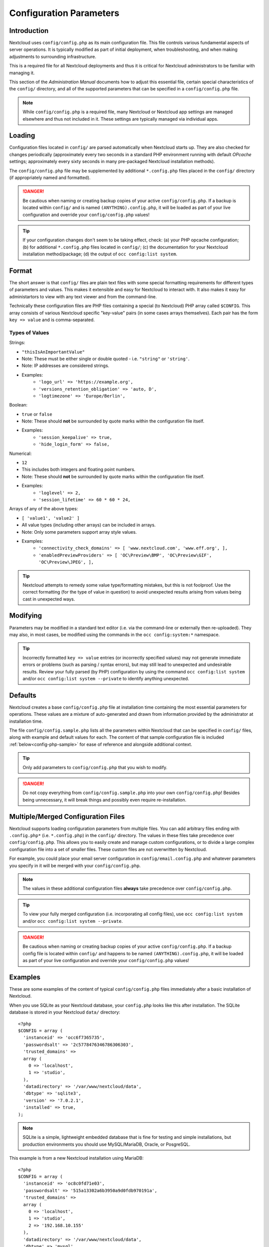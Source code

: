 ========================
Configuration Parameters
========================

Introduction
------------

Nextcloud uses ``config/config.php`` as its main configuration file. This file controls 
various fundamental aspects of server operations. It is typically modified as part of initial 
deployment, when troubleshooting, and when making adjustments to surrounding infrastructure.

This is a required file for all Nextcloud deployments and thus it is critical for Nextcloud 
administrators to be familiar with managing it.

This section of the *Administration Manual* documents how to adjust this essential file, 
certain special characteristics of the ``config/`` directory, and all of the supported 
parameters that can be specified in a ``config/config.php`` file.

.. note:: While ``config/config.php`` is a required file, many Nextcloud or Nextcloud app
   settings are managed elsewhere and thus not included in it. These settings are typically
   managed via individual apps.

Loading
-------

Configuration files located in ``config/`` are parsed automatically when Nextcloud 
starts up. They are also checked for changes periodically (approximately every two seconds 
in a standard PHP environment running with default *OPcache* settings; approximately every 
sixty seconds in many pre-packaged Nextcloud installation methods).

The ``config/config.php`` file may be supplemented by additional ``*.config.php`` files 
placed in the ``config/`` directory (if appropriately named and formatted).

.. danger:: Be cautious when naming or creating backup copies of your active 
   ``config/config.php``. If a backup is located within ``config/`` and is named
   ``(ANYTHING).config.php``, it will be loaded as part of your live configuration
   and override your ``config/config.php`` values!

.. tip:: If your configuration changes don't seem to be taking effect, check: (a) your PHP opcache 
   configuration; (b) for additional ``*.config.php`` files located in ``config/``; (c) the documentation
   for your Nextcloud installation method/package; (d) the output of ``occ config:list system``.

Format
------

The short answer is that ``config/`` files are plain text files with some special formatting 
requirements for different types of parameters and values. This makes it extensible and easy for
Nextcloud to interact with. It also makes it easy for administartors to view with any text viewer 
and from the command-line.

Technically these configuration files are PHP files containing a special (to Nextcloud) PHP array 
called ``$CONFIG``. This array consists of various Nextcloud specific "key-value" pairs (in some cases 
arrays themselves). Each pair has the form ``key => value`` and is comma-separated.

Types of Values
^^^^^^^^^^^^^^^

Strings: 

* ``"thisIsAnImportantValue"``
* Note: These must be either single or double quoted - i.e. ``"string"`` or ``'string'``.
* Note: IP addresses are considered strings.
* Examples:
   - ``'logo_url' => 'https://example.org',``
   - ``'versions_retention_obligation' => 'auto, D',``
   - ``'logtimezone' => 'Europe/Berlin',``

Boolean: 

* ``true`` or ``false``
* Note: These should **not** be surrounded by quote marks within the configuration file itself.
* Examples:
   - ``'session_keepalive' => true,``
   - ``'hide_login_form' => false,``

Numerical:

* ``12``
* This includes both integers and floating point numbers.
* Note: These should **not** be surrounded by quote marks within the configuration file itself.
* Examples:
   - ``'loglevel' => 2,``
   - ``'session_lifetime' => 60 * 60 * 24,``

Arrays of any of the above types:

* ``[ 'value1', 'value2' ]``
* All value types (including other arrays) can be included in arrays.
* Note: Only some parameters support array style values.
* Examples:
   - ``'connectivity_check_domains' => [ 'www.nextcloud.com', 'www.eff.org', ],``
   - ``'enabledPreviewProviders' => [ 'OC\Preview\BMP', 'OC\Preview\GIF', 'OC\Preview\JPEG', ],``

.. tip:: Nextcloud attempts to remedy some value type/formatting mistakes, but this is not foolproof. 
   Use the correct formatting (for the type of value in question) to avoid unexpected results arising 
   from values being cast in unexpected ways.

Modifying
---------

Parameters may be modified in a standard text editor (i.e. via the command-line or externally 
then re-uploaded). They may also, in most cases, be modified using the commands in
the ``occ config:system:*`` namespace.

.. tip:: Incorrectly formatted ``key => value`` entries (or incorrectly specified values) may
   not generate immediate errors or problems (such as parsing / syntax errors), but may still 
   lead to unexpected and undesirable results. Review your fully parsed (by PHP) configuration
   by using the command ``occ config:list system`` and/or ``occ config:list system --private``
   to identify anything unexpected.

Defaults
--------

Nextcloud creates a base ``config/config.php`` file at installation time containing the most 
essential parameters for operations. These values are a mixture of auto-generated and drawn from
information provided by the administrator at installation time.

The file ``config/config.sample.php`` lists all the parameters within Nextcloud that can be 
specified in ``config/`` files, along with example and default values for each. The content of 
that sample configuration file is included :ref:`below<config-php-sample>` for ease of reference 
and alongside additional context.

.. tip:: Only add parameters to ``config/config.php`` that you wish to modify. 

.. danger:: Do not copy everything from ``config/config.sample.php`` into your own 
   ``config/config.php``! Besides being unnecessary, it will break things and possibly even
   require re-installation.

Multiple/Merged Configuration Files
-----------------------------------

Nextcloud supports loading configuration parameters from multiple files. You can add arbitrary 
files ending with ``.config.php*`` (i.e. ``*.config.php``) in the ``config/`` directory. The values 
in these files take precedence over ``config/config.php``. This allows you to easily create and 
manage custom configurations, or to divide a large complex configuration file into a set of smaller files. 
These custom files are not overwritten by Nextcloud.

For example, you could place your email server configuration in ``config/email.config.php`` and 
whatever parameters you specify in it will be merged with your ``config/config.php``.

.. note:: The values in these additional configuration files **always** take precedence over 
   ``config/config.php``.

.. tip:: To view your fully merged configuration (i.e. incorporating all config files), use 
   ``occ config:list system`` and/or ``occ config:list system --private``.

.. danger:: Be cautious when naming or creating backup copies of your active 
   ``config/config.php``. If a backup config file is located within ``config/`` and happens to be 
   named ``(ANYTHING).config.php``, it will be loaded as part of your live configuration and override 
   your ``config/config.php`` values!

Examples
--------

These are some examples of the content of typical ``config/config.php`` files immediately after
a basic installation of Nextcloud.

When you use SQLite as your Nextcloud database, your ``config.php`` looks like
this after installation. The SQLite database is stored in your Nextcloud
``data/`` directory::

  <?php
  $CONFIG = array (
    'instanceid' => 'occ6f7365735',
    'passwordsalt' => '2c5778476346786306303',
    'trusted_domains' =>
    array (
      0 => 'localhost',
      1 => 'studio',
    ),
    'datadirectory' => '/var/www/nextcloud/data',
    'dbtype' => 'sqlite3',
    'version' => '7.0.2.1',
    'installed' => true,
  );

.. note:: SQLite is a simple, lightweight embedded database that is fine for testing 
   and simple installations, but production environments you should use MySQL/MariaDB, 
   Oracle, or PosgreSQL.

This example is from a new Nextcloud installation using MariaDB::

  <?php
  $CONFIG = array (
    'instanceid' => 'oc8c0fd71e03',
    'passwordsalt' => '515a13302a6b3950a9d0fdb970191a',
    'trusted_domains' =>
    array (
      0 => 'localhost',
      1 => 'studio',
      2 => '192.168.10.155'
    ),
    'datadirectory' => '/var/www/nextcloud/data',
    'dbtype' => 'mysql',
     'version' => '7.0.2.1',
    'dbname' => 'nextcloud',
    'dbhost' => 'localhost',
    'dbtableprefix' => 'oc_',
    'dbuser' => 'oc_carla',
    'dbpassword' => '67336bcdf7630dd80b2b81a413d07',
    'installed' => true,
  );


.. The following section is auto-generated from
.. https://github.com/nextcloud/server/blob/master/config/config.sample.php
.. Do not edit this file; edit the source file in core
.. DEFAULT_SECTION_START


Default Parameters
------------------

These parameters are configured by the Nextcloud installer, and are required
for your Nextcloud server to operate.


instanceid
^^^^^^^^^^


::

	'instanceid' => '',

This is a unique identifier for your Nextcloud installation, created
automatically by the installer. This example is for documentation only,
and you should never use it because it will not work. A valid ``instanceid``
is created when you install Nextcloud.

'instanceid' => 'd3c944a9a',

passwordsalt
^^^^^^^^^^^^


::

	'passwordsalt' => '',

The salt used to hash all passwords, auto-generated by the Nextcloud
installer. (There are also per-user salts.) If you lose this salt, you lose
all your passwords. This example is for documentation only, and you should
never use it.

secret
^^^^^^


::

	'secret' => '',

Secret used by Nextcloud for various purposes, e.g., to encrypt data. If you
lose this string, there will be data corruption.

trusted_domains
^^^^^^^^^^^^^^^


::

	'trusted_domains' => [
		'demo.example.org',
		'otherdomain.example.org',
		'10.111.112.113',
		'[2001:db8::1]'
	],

Your list of trusted domains that users can log into. Specifying trusted
domains prevents host header poisoning. Do not remove this, as it performs
necessary security checks.

You can specify:

- The exact hostname of your host or virtual host, e.g., demo.example.org.
- The exact hostname with permitted port, e.g., demo.example.org:443.
  This disallows all other ports on this host
- Use * as a wildcard, e.g., ubos-raspberry-pi*.local will allow
  ubos-raspberry-pi.local and ubos-raspberry-pi-2.local
- The IP address with or without permitted port, e.g., [2001:db8::1]:8080
  Using TLS certificates where commonName=<IP address> is deprecated

datadirectory
^^^^^^^^^^^^^


::

	'datadirectory' => '/var/www/nextcloud/data',

Where user files are stored. The SQLite database is also stored here, when
you use SQLite.

Default to ``data/`` in the Nextcloud directory.

version
^^^^^^^


::

	'version' => '',

The current version number of your Nextcloud installation. This is set up
during installation and update, so you shouldn't need to change it.

dbtype
^^^^^^


::

	'dbtype' => 'sqlite3',

Identifies the database used with this installation. See also config option
``supportedDatabases``

Available:
 - sqlite3 (SQLite3)
 - mysql (MySQL/MariaDB)
 - pgsql (PostgreSQL)

Defaults to ``sqlite3``

dbhost
^^^^^^


::

	'dbhost' => '',

Your host server name, for example ``localhost``, ``hostname``,
``hostname.example.com``, or the IP address.

To specify a port, use ``hostname:####``; for IPv6 addresses, use the URI notation ``[ip]:port``.
To specify a Unix socket, use ``localhost:/path/to/directory/containing/socket`` or
``:/path/to/directory/containing/socket``, e.g., ``localhost:/run/postgresql/``.

dbname
^^^^^^


::

	'dbname' => 'nextcloud',

The name of the Nextcloud database, which is set during installation. You
should not need to change this.

dbuser
^^^^^^


::

	'dbuser' => '',

The user that Nextcloud uses to write to the database. This must be unique
across Nextcloud instances using the same SQL database. This is set up during
installation, so you shouldn't need to change it.

dbpassword
^^^^^^^^^^


::

	'dbpassword' => '',

The password for the database user. This is set up during installation, so
you shouldn't need to change it.

dbtableprefix
^^^^^^^^^^^^^


::

	'dbtableprefix' => 'oc_',

Prefix for the Nextcloud tables in the database.

Default to ``oc_``

dbpersistent
^^^^^^^^^^^^


::

	'dbpersistent' => '',

Enable persistent connections to the database.

This setting uses the "persistent" option from Doctrine DBAL, which in turn
uses the PDO::ATTR_PERSISTENT option from the PDO driver.

dbreplica
^^^^^^^^^


::

	'dbreplica' => [
		['user' => 'nextcloud', 'password' => 'password1', 'host' => 'replica1', 'dbname' => ''],
		['user' => 'nextcloud', 'password' => 'password2', 'host' => 'replica2', 'dbname' => ''],
	],

Specify read-only replicas to be used by Nextcloud when querying the database

db.log_request_id
^^^^^^^^^^^^^^^^^


::

	'db.log_request_id' => false,

Add request ID to the database query in a comment.

This can be enabled to assist in mapping database logs to Nextcloud logs.

installed
^^^^^^^^^


::

	'installed' => false,

Indicates whether the Nextcloud instance was installed successfully; ``true``
indicates a successful installation, and ``false`` indicates an unsuccessful
installation.

Defaults to ``false``

.. DEFAULT_SECTION_END
.. Generated content above. Don't change this.

.. _config-php-sample:

.. Generated content below. Don't change this.
.. ALL_OTHER_SECTIONS_START


User Experience
---------------

These optional parameters control some aspects of the user interface. Default
values, where present, are shown.


default_language
^^^^^^^^^^^^^^^^


::

	'default_language' => 'en',

This sets the default language on your Nextcloud server, using ISO_639-1
language codes such as ``en`` for English, ``de`` for German, and ``fr`` for
French. The default_language parameter is only used when the browser does
not send any language, and the user hasn’t configured their own language
preferences.

Nextcloud has two distinguished language codes for German, 'de' and 'de_DE'.
'de' is used for informal German and 'de_DE' for formal German. By setting
this value to 'de_DE', you can enforce the formal version of German unless
the user has chosen something different explicitly.

Defaults to ``en``

force_language
^^^^^^^^^^^^^^


::

	'force_language' => 'en',

With this setting, a language can be forced for all users. If a language is
forced, the users are also unable to change their language in the personal
settings. If users shall be unable to change their language, but users have
different languages, this value can be set to ``true`` instead of a language
code.

Defaults to ``false``

default_locale
^^^^^^^^^^^^^^


::

	'default_locale' => 'en_US',

This sets the default locale on your Nextcloud server, using ISO_639
language codes such as ``en`` for English, ``de`` for German, and ``fr`` for
French, and ISO-3166 country codes such as ``GB``, ``US``, ``CA``, as defined
in RFC 5646. It overrides automatic locale detection on public pages like
login or shared items. User's locale preferences configured under "personal
-> locale" override this setting after they have logged in.

Defaults to ``en``

reduce_to_languages
^^^^^^^^^^^^^^^^^^^


::

	'reduce_to_languages' => [],

With this setting, it is possible to reduce the languages available in the
language chooser. The languages have to be set as array values using ISO_639-1
language codes such as ``en`` for English, ``de`` for German, etc.

For example: Set to ['de', 'fr'] to only allow German and French languages.

default_phone_region
^^^^^^^^^^^^^^^^^^^^


::

	'default_phone_region' => 'GB',

This sets the default region for phone numbers on your Nextcloud server,
using ISO 3166-1 country codes such as ``DE`` for Germany, ``FR`` for France, …
It is required to allow inserting phone numbers in the user profiles starting
without the country code (e.g., +49 for Germany).

No default value!

force_locale
^^^^^^^^^^^^


::

	'force_locale' => 'en_US',

With this setting, a locale can be forced for all users. If a locale is
forced, the users are also unable to change their locale in the personal
settings. If users shall be unable to change their locale, but users have
different languages, this value can be set to ``true`` instead of a locale
code.

Defaults to ``false``

default_timezone
^^^^^^^^^^^^^^^^


::

	'default_timezone' => 'Europe/Berlin',

This sets the default timezone on your Nextcloud server, using IANA
identifiers like ``Europe/Berlin`` or ``Pacific/Auckland``. The default
timezone parameter is only used when the timezone of the user cannot be
determined.

Defaults to ``UTC``

knowledgebaseenabled
^^^^^^^^^^^^^^^^^^^^


::

	'knowledgebaseenabled' => true,

``true`` enables the Help menu item in the user menu (top right of the
Nextcloud Web interface). ``false`` removes the Help item.

knowledgebase.embedded
^^^^^^^^^^^^^^^^^^^^^^


::

	'knowledgebase.embedded' => false,

``true`` embeds the documentation in an iframe inside Nextcloud.

``false`` only shows buttons to the online documentation.

allow_user_to_change_display_name
^^^^^^^^^^^^^^^^^^^^^^^^^^^^^^^^^


::

	'allow_user_to_change_display_name' => true,

``true`` allows users to change their display names (on their Personal
pages), and ``false`` prevents them from changing their display names.

skeletondirectory
^^^^^^^^^^^^^^^^^


::

	'skeletondirectory' => '/path/to/nextcloud/core/skeleton',

The directory where the skeleton files are located. These files will be
copied to the data directory of new users. Set empty string to not copy any
skeleton files. If unset and templatedirectory is an empty string, shipped
templates will be used to create a template directory for the user.

``{lang}`` can be used as a placeholder for the language of the user.
If the directory does not exist, it falls back to non-dialect (from ``de_DE``
to ``de``). If that does not exist either, it falls back to ``default``

Defaults to ``core/skeleton`` in the Nextcloud directory.

templatedirectory
^^^^^^^^^^^^^^^^^


::

	'templatedirectory' => '/path/to/nextcloud/templates',

The directory where the template files are located. These files will be
copied to the template directory of new users. Set empty string to not copy any
template files.

``{lang}`` can be used as a placeholder for the language of the user.
If the directory does not exist, it falls back to non-dialect (from ``de_DE``
to ``de``). If that does not exist either, it falls back to ``default``

To disable creating a template directory, set both skeletondirectory and
templatedirectory to empty strings.

User session
------------


remember_login_cookie_lifetime
^^^^^^^^^^^^^^^^^^^^^^^^^^^^^^


::

	'remember_login_cookie_lifetime' => 60*60*24*15,

Lifetime of the remember login cookie. This should be larger than the
session_lifetime. If it is set to 0, remember me is disabled.

Defaults to ``60*60*24*15`` seconds (15 days)

session_lifetime
^^^^^^^^^^^^^^^^


::

	'session_lifetime' => 60 * 60 * 24,

The lifetime of a session after inactivity.

The maximum possible time is limited by the session.gc_maxlifetime php.ini setting
which would overwrite this option if it is less than the value in the config.php

Defaults to ``60*60*24`` seconds (24 hours)

davstorage.request_timeout
^^^^^^^^^^^^^^^^^^^^^^^^^^


::

	'davstorage.request_timeout' => 30,

The timeout in seconds for requests to servers made by the DAV component (e.g., needed for federated shares).

carddav_sync_request_timeout
^^^^^^^^^^^^^^^^^^^^^^^^^^^^


::

	'carddav_sync_request_timeout' => 30,

The timeout in seconds for synchronizing address books, e.g., federated system address books (as run by `occ federation:sync-addressbooks`).

Defaults to ``30`` seconds

session_relaxed_expiry
^^^^^^^^^^^^^^^^^^^^^^


::

	'session_relaxed_expiry' => false,

`true` enables a relaxed session timeout, where the session timeout would no longer be
handled by Nextcloud but by either the PHP garbage collection or the expiration of
potential other session backends like Redis.

This may lead to sessions being available for longer than what session_lifetime uses but
comes with performance benefits as sessions are no longer a locking operation for concurrent
requests.

session_keepalive
^^^^^^^^^^^^^^^^^


::

	'session_keepalive' => true,

Enable or disable session keep-alive when a user is logged in to the Web UI.

Enabling this sends a "heartbeat" to the server to keep it from timing out.

Defaults to ``true``

auto_logout
^^^^^^^^^^^


::

	'auto_logout' => false,

Enable or disable the automatic logout after session_lifetime, even if session
keepalive is enabled. This will make sure that an inactive browser will log itself out
even if requests to the server might extend the session lifetime. Note: the logout is
handled on the client side. This is not a way to limit the duration of potentially
compromised sessions.

Defaults to ``false``

token_auth_enforced
^^^^^^^^^^^^^^^^^^^


::

	'token_auth_enforced' => false,

Enforce token authentication for clients, which blocks requests using the user
password for enhanced security. Users need to generate tokens in personal settings
which can be used as passwords on their clients.

Defaults to ``false``

token_auth_activity_update
^^^^^^^^^^^^^^^^^^^^^^^^^^


::

	'token_auth_activity_update' => 60,

The interval at which token activity should be updated.

Increasing this value means that the last activity on the security page gets
more outdated.

Tokens are still checked every 5 minutes for validity
max value: 300

Defaults to ``60``

auth.bruteforce.protection.enabled
^^^^^^^^^^^^^^^^^^^^^^^^^^^^^^^^^^


::

	'auth.bruteforce.protection.enabled' => true,

Whether the brute force protection shipped with Nextcloud should be enabled or not.

Disabling this is discouraged for security reasons.

Defaults to ``true``

auth.bruteforce.protection.force.database
^^^^^^^^^^^^^^^^^^^^^^^^^^^^^^^^^^^^^^^^^


::

	'auth.bruteforce.protection.force.database' => false,

Whether the brute force protection should write into the database even when a memory cache is available

Using the database is most likely worse for performance, but makes investigating
issues a lot easier as it's possible to look directly at the table to see all
logged remote addresses and actions.

Defaults to ``false``

auth.bruteforce.protection.testing
^^^^^^^^^^^^^^^^^^^^^^^^^^^^^^^^^^


::

	'auth.bruteforce.protection.testing' => false,

Whether the brute force protection shipped with Nextcloud should be set to testing mode.

In testing mode, brute force attempts are still recorded, but the requests do
not sleep/wait for the specified time. They will still abort with
"429 Too Many Requests" when the maximum delay is reached.
Enabling this is discouraged for security reasons
and should only be done for debugging and on CI when running tests.

Defaults to ``false``

auth.bruteforce.max-attempts
^^^^^^^^^^^^^^^^^^^^^^^^^^^^


::

	'auth.bruteforce.max-attempts' => 10,

Brute force protection: maximum number of attempts before blocking

When more than max-attempts login requests are sent to Nextcloud, requests
will abort with "429 Too Many Requests".
For security reasons, change it only if you know what you are doing.

Defaults to ``10``

ratelimit.protection.enabled
^^^^^^^^^^^^^^^^^^^^^^^^^^^^


::

	'ratelimit.protection.enabled' => true,

Whether the rate limit protection shipped with Nextcloud should be enabled or not.

Disabling this is discouraged for security reasons.

Defaults to ``true``

security.ipv6_normalized_subnet_size
^^^^^^^^^^^^^^^^^^^^^^^^^^^^^^^^^^^^


::

	'security.ipv6_normalized_subnet_size' => 56,

Size of subnet used to normalize IPv6

For Brute Force Protection and Rate Limiting, IPv6 addresses are truncated using subnet size.
It defaults to /56, but you can set it between /32 and /64

Defaults to ``56``

auth.webauthn.enabled
^^^^^^^^^^^^^^^^^^^^^


::

	'auth.webauthn.enabled' => true,

By default, WebAuthn is available, but it can be explicitly disabled by admins

auth.storeCryptedPassword
^^^^^^^^^^^^^^^^^^^^^^^^^


::

	'auth.storeCryptedPassword' => true,

Whether encrypted passwords should be stored in the database

The passwords are only decrypted using the login token stored uniquely in the
clients and allow connecting to external storages, autoconfiguring mail accounts in
the mail app, and periodically checking if the password is still valid.

This might be desirable to disable this functionality when using one-time
passwords or when having a password policy enforcing long passwords (> 300
characters).

By default, the passwords are stored encrypted in the database.

WARNING: If disabled, password changes on the user backend (e.g., on LDAP) no
longer log connected clients out automatically. Users can still disconnect
the clients by deleting the app token from the security settings.

hide_login_form
^^^^^^^^^^^^^^^


::

	'hide_login_form' => false,

By default, the login form is always available. There are cases (SSO) where an
admin wants to avoid users entering their credentials to the system if the SSO
app is unavailable.

This will show an error. But the direct login still works with adding ?direct=1

lost_password_link
^^^^^^^^^^^^^^^^^^


::

	'lost_password_link' => 'https://example.org/link/to/password/reset',

If your user backend does not allow password resets (e.g., when it's a
read-only user backend like LDAP), you can specify a custom link, where the
user is redirected to, when clicking the "reset password" link after a failed
login attempt.

In case you do not want to provide any link, replace the URL with 'disabled'

logo_url
^^^^^^^^


::

	'logo_url' => 'https://example.org',

URL to use as target for the logo link in the header (top-left logo)

Defaults to the base URL of your Nextcloud instance

Mail Parameters
---------------

These configure the email settings for Nextcloud notifications and password
resets.


mail_domain
^^^^^^^^^^^


::

	'mail_domain' => 'example.com',

The return address that you want to appear on emails sent by the Nextcloud
server, for example ``nc-admin@example.com``, substituting your own domain,
of course.

mail_from_address
^^^^^^^^^^^^^^^^^


::

	'mail_from_address' => 'nextcloud',

FROM address that overrides the built-in ``sharing-noreply`` and
``lostpassword-noreply`` FROM addresses.

Defaults to different FROM addresses depending on the feature.

mail_smtpdebug
^^^^^^^^^^^^^^


::

	'mail_smtpdebug' => false,

Enable SMTP class debugging.

NOTE: ``loglevel`` will likely need to be adjusted too. See docs:
  https://docs.nextcloud.com/server/latest/admin_manual/configuration_server/email_configuration.html#enabling-debug-mode

Defaults to ``false``

mail_smtpmode
^^^^^^^^^^^^^


::

	'mail_smtpmode' => 'smtp',

Which mode to use for sending mail: ``sendmail``, ``smtp``, ``qmail``, or ``null``.

If you are using local or remote SMTP, set this to ``smtp``.

For the ``sendmail`` option, you need an installed and working email system on
the server, with ``/usr/sbin/sendmail`` installed on your Unix system.

For ``qmail``, the binary is /var/qmail/bin/sendmail, and it must be installed
on your Unix system.

Use the string ``null`` to send no mails (disable mail delivery). This can be
useful if mails should be sent via APIs and rendering messages is not necessary.

Defaults to ``smtp``

mail_smtphost
^^^^^^^^^^^^^


::

	'mail_smtphost' => '127.0.0.1',

This depends on ``mail_smtpmode``. Specify the IP address of your mail
server host. This may contain multiple hosts separated by a semicolon. If
you need to specify the port number, append it to the IP address separated by
a colon, like this: ``127.0.0.1:24``.

Defaults to ``127.0.0.1``

mail_smtpport
^^^^^^^^^^^^^


::

	'mail_smtpport' => 25,

This depends on ``mail_smtpmode``. Specify the port for sending mail.

Defaults to ``25``

mail_smtptimeout
^^^^^^^^^^^^^^^^


::

	'mail_smtptimeout' => 10,

This depends on ``mail_smtpmode``. This sets the SMTP server timeout, in
seconds. You may need to increase this if you are running an anti-malware or
spam scanner.

Defaults to ``10`` seconds

mail_smtpsecure
^^^^^^^^^^^^^^^


::

	'mail_smtpsecure' => '',

This depends on ``mail_smtpmode``. Specify ``ssl`` when you are using SSL/TLS. Any other value will be ignored.

If the server advertises STARTTLS capabilities, they might be used, but they cannot be enforced by
this config option.

Defaults to ``''`` (empty string)

mail_smtpauth
^^^^^^^^^^^^^


::

	'mail_smtpauth' => false,

This depends on ``mail_smtpmode``. Change this to ``true`` if your mail
server requires authentication.

Defaults to ``false``

mail_smtpname
^^^^^^^^^^^^^


::

	'mail_smtpname' => '',

This depends on ``mail_smtpauth``. Specify the username for authenticating to
the SMTP server.

Defaults to ``''`` (empty string)

mail_smtppassword
^^^^^^^^^^^^^^^^^


::

	'mail_smtppassword' => '',

This depends on ``mail_smtpauth``. Specify the password for authenticating to
the SMTP server.

Default to ``''`` (empty string)

mail_template_class
^^^^^^^^^^^^^^^^^^^


::

	'mail_template_class' => '\OC\Mail\EMailTemplate',

Replaces the default mail template layout. This can be utilized if the
options to modify the mail texts with the theming app are not enough.

The class must extend ``\OC\Mail\EMailTemplate``

mail_send_plaintext_only
^^^^^^^^^^^^^^^^^^^^^^^^


::

	'mail_send_plaintext_only' => false,

Email will be sent by default with an HTML and a plain text body. This option
allows sending only plain text emails.

mail_smtpstreamoptions
^^^^^^^^^^^^^^^^^^^^^^


::

	'mail_smtpstreamoptions' => [],

This depends on ``mail_smtpmode``. Array of additional streams options that
will be passed to underlying Swift mailer implementation.

Defaults to an empty array.

mail_sendmailmode
^^^^^^^^^^^^^^^^^


::

	'mail_sendmailmode' => 'smtp',

Which mode is used for sendmail/qmail: ``smtp`` or ``pipe``.

For ``smtp``, the sendmail binary is started with the parameter ``-bs``:
  - Use the SMTP protocol on standard input and output.

For ``pipe``, the binary is started with the parameters ``-t``:
  - Read message from STDIN and extract recipients.

Defaults to ``smtp``

Proxy Configurations
--------------------


overwritehost
^^^^^^^^^^^^^


::

	'overwritehost' => '',

The automatic hostname detection of Nextcloud can fail in certain reverse
proxy and CLI/cron situations. This option allows you to manually override
the automatic detection; for example, ``www.example.com``, or specify the port
``www.example.com:8080``.

overwriteprotocol
^^^^^^^^^^^^^^^^^


::

	'overwriteprotocol' => '',

When generating URLs, Nextcloud attempts to detect whether the server is
accessed via ``https`` or ``http``. However, if Nextcloud is behind a proxy
and the proxy handles the ``https`` calls, Nextcloud would not know that
``ssl`` is in use, which would result in incorrect URLs being generated.

Valid values are ``http`` and ``https``.

overwritewebroot
^^^^^^^^^^^^^^^^


::

	'overwritewebroot' => '',

Nextcloud attempts to detect the webroot for generating URLs automatically.

For example, if ``www.example.com/nextcloud`` is the URL pointing to the
Nextcloud instance, the webroot is ``/nextcloud``. When proxies are in use,
it may be difficult for Nextcloud to detect this parameter, resulting in
invalid URLs.

overwritecondaddr
^^^^^^^^^^^^^^^^^


::

	'overwritecondaddr' => '',

This option allows you to define a manual override condition as a regular
expression for the remote IP address. For example, defining a range of IP
addresses starting with ``10.0.0.`` and ending with 1 to 3:
``^10\.0\.0\.[1-3]$``

Defaults to ``''`` (empty string)

overwrite.cli.url
^^^^^^^^^^^^^^^^^


::

	'overwrite.cli.url' => '',

Use this configuration parameter to specify the base URL for any URLs which
are generated within Nextcloud using any kind of command line tools (cron or
occ). The value should contain the full base URL:
``https://www.example.com/nextcloud``
Please make sure to set the value to the URL that your users mainly use to access this Nextcloud.

Otherwise, there might be problems with the URL generation via cron.

Defaults to ``''`` (empty string)

htaccess.RewriteBase
^^^^^^^^^^^^^^^^^^^^


::

	'htaccess.RewriteBase' => '/',

To have clean URLs without `/index.php`, this parameter needs to be configured.

This parameter will be written as "RewriteBase" on update and installation of
Nextcloud to your `.htaccess` file. While this value is often simply the URL
path of the Nextcloud installation, it cannot be set automatically properly in
every scenario and needs thus some manual configuration.

In a standard Apache setup, this usually equals the folder that Nextcloud is
accessible at. So if Nextcloud is accessible via "https://mycloud.org/nextcloud",
the correct value would most likely be "/nextcloud". If Nextcloud is running
under "https://mycloud.org/", then it would be "/".

Note that the above rule is not valid in every case, as there are some rare setup
cases where this may not apply. However, to avoid any update problems, this
configuration value is explicitly opt-in.

After setting this value, run `occ maintenance:update:htaccess`. Now, when the
following conditions are met, Nextcloud URLs won't contain `index.php`:

- `mod_rewrite` is installed
- `mod_env` is installed

Defaults to ``''`` (empty string)

htaccess.IgnoreFrontController
^^^^^^^^^^^^^^^^^^^^^^^^^^^^^^


::

	'htaccess.IgnoreFrontController' => false,

For server setups that don't have `mod_env` enabled or restricted (e.g., suEXEC),
this parameter has to be set to true and will assume mod_rewrite.

Please check if `mod_rewrite` is active and functional before setting this
parameter, and you updated your .htaccess with `occ maintenance:update:htaccess`.
Otherwise, your Nextcloud installation might not be reachable anymore.
For example, try accessing resources by leaving out `index.php` in the URL.

proxy
^^^^^


::

	'proxy' => '',

The URL of your proxy server, for example, ``proxy.example.com:8081``.

Note: Guzzle (the HTTP library used by Nextcloud) reads the environment
variables HTTP_PROXY (only for CLI requests), HTTPS_PROXY, and NO_PROXY by default.

If you configure a proxy with Nextcloud, any default configuration by Guzzle
is overwritten. Make sure to set ``proxyexclude`` accordingly if necessary.

Defaults to ``''`` (empty string)

proxyuserpwd
^^^^^^^^^^^^


::

	'proxyuserpwd' => '',

The optional authentication for the proxy to use to connect to the internet.

The format is: ``username:password``.

Defaults to ``''`` (empty string)

proxyexclude
^^^^^^^^^^^^


::

	'proxyexclude' => [],

List of hostnames that should not be proxied to.

For example: ``['.mit.edu', 'foo.com']``.

Hint: Use something like ``explode(',', getenv('NO_PROXY'))`` to sync this
value with the global NO_PROXY option.

Defaults to empty array.

allow_local_remote_servers
^^^^^^^^^^^^^^^^^^^^^^^^^^


::

	'allow_local_remote_servers' => true,

Allow remote servers with local addresses, e.g., in federated shares, webcal services, and more

Defaults to false

Deleted Items (trash bin)
-------------------------

These parameters control the Deleted files app.


trashbin_retention_obligation
^^^^^^^^^^^^^^^^^^^^^^^^^^^^^


::

	'trashbin_retention_obligation' => 'auto',

If the trash bin app is enabled (default), this setting defines the policy
for when files and folders in the trash bin will be permanently deleted.

If the user quota limit is exceeded due to deleted files in the trash bin,
retention settings will be ignored and files will be cleaned up until
the quota requirements are met.

The app allows for two settings, a minimum time for trash bin retention,
and a maximum time for trash bin retention.

Minimum time is the number of days a file will be kept, after which it
*may be* deleted. A file may be deleted after the minimum number of days
has expired if space is needed. The file will not be deleted if space is
not needed.

Whether "space is needed" depends on whether a user quota is defined or not:

 * If no user quota is defined, the available space on the Nextcloud data
   partition sets the limit for the trashbin
   (issues: see https://github.com/nextcloud/server/issues/28451).
 * If a user quota is defined, 50% of the user's remaining quota space sets
   the limit for the trashbin.

Maximum time is the number of days at which it is *guaranteed
to be* deleted. There is no further dependency on the available space.

Both minimum and maximum times can be set together to explicitly define
file and folder deletion. For migration purposes, this setting is installed
initially set to "auto", which is equivalent to the default setting in
Nextcloud.

Available values (D1 and D2 are configurable numbers):

* ``auto``
    default setting. Keeps files and folders in the trash bin for 30 days
    and automatically deletes anytime after that if space is needed (note:
    files may not be deleted if space is not needed).
* ``D1, auto``
    keeps files and folders in the trash bin for D1+ days, delete anytime if
    space needed (note: files may not be deleted if space is not needed)
* ``auto, D2``
    delete all files in the trash bin that are older than D2 days
    automatically, delete other files anytime if space needed
* ``D1, D2``
    keep files and folders in the trash bin for at least D1 days and
    delete when exceeds D2 days (note: files will not be deleted automatically if space is needed)
* ``disabled``
    trash bin auto clean disabled, files and folders will be kept forever

Defaults to ``auto``

File versions
-------------

These parameters control the Versions app.


versions_retention_obligation
^^^^^^^^^^^^^^^^^^^^^^^^^^^^^


::

	'versions_retention_obligation' => 'auto',

If the versions app is enabled (default), this setting defines the policy
for when versions will be permanently deleted.

The app allows for two settings, a minimum time for version retention,
and a maximum time for version retention.
Minimum time is the number of days a version will be kept, after which it
may be deleted. Maximum time is the number of days at which it is guaranteed
to be deleted.
Both minimum and maximum times can be set together to explicitly define
version deletion. For migration purposes, this setting is installed
initially set to "auto", which is equivalent to the default setting in
Nextcloud.

Available values:

* ``auto``
    default setting. Automatically expire versions according to expire
    rules. Please refer to :doc:`../configuration_files/file_versioning` for
    more information.
* ``D, auto``
    keep versions at least for D days, apply expiration rules to all versions
    that are older than D days
* ``auto, D``
    delete all versions that are older than D days automatically, delete
    other versions according to expire rules
* ``D1, D2``
    keep versions for at least D1 days and delete when exceeds D2 days
* ``disabled``
    versions auto clean disabled, versions will be kept forever

Defaults to ``auto``

Nextcloud Verifications
-----------------------

Nextcloud performs several verification checks. There are two options,
``true`` and ``false``.


appcodechecker
^^^^^^^^^^^^^^


::

	'appcodechecker' => true,

Checks an app before install whether it uses private APIs instead of the
proper public APIs. If this is set to true, it will only allow installing or
enabling apps that pass this check.

Defaults to ``false``

updatechecker
^^^^^^^^^^^^^


::

	'updatechecker' => true,

Check if Nextcloud is up-to-date and shows a notification if a new version is
available. It sends current version, PHP version, installation and last update
time, and release channel to the updater server which responds with the latest
available version based on those metrics.

Defaults to ``true``

updater.server.url
^^^^^^^^^^^^^^^^^^


::

	'updater.server.url' => 'https://updates.nextcloud.com/updater_server/',

URL that Nextcloud should use to look for updates

Defaults to ``https://updates.nextcloud.com/updater_server/``

updater.release.channel
^^^^^^^^^^^^^^^^^^^^^^^


::

	'updater.release.channel' => 'stable',

The channel that Nextcloud should use to look for updates

Supported values:

- ``daily``
- ``beta``
- ``stable``

has_internet_connection
^^^^^^^^^^^^^^^^^^^^^^^


::

	'has_internet_connection' => true,

Is Nextcloud connected to the Internet or running in a closed network?

Defaults to ``true``

connectivity_check_domains
^^^^^^^^^^^^^^^^^^^^^^^^^^


::

	'connectivity_check_domains' => [
		'https://www.nextcloud.com',
		'https://www.startpage.com',
		'https://www.eff.org',
		'https://www.edri.org'
	],

Which domains to request to determine the availability of an Internet
connection. If none of these hosts are reachable, the administration panel
will show a warning. Set to an empty list to not do any such checks (warning
will still be shown).

If no protocol is provided, both http and https will be tested.
For example, 'http://www.nextcloud.com' and 'https://www.nextcloud.com'
will be tested for 'www.nextcloud.com'
If a protocol is provided, only this one will be tested.

Defaults to the following domains:

 - https://www.nextcloud.com
 - https://www.startpage.com
 - https://www.eff.org
 - https://www.edri.org

check_for_working_wellknown_setup
^^^^^^^^^^^^^^^^^^^^^^^^^^^^^^^^^


::

	'check_for_working_wellknown_setup' => true,

Allows Nextcloud to verify a working .well-known URL redirects. This is done
by attempting to make a request from JS to
https://your-domain.com/.well-known/caldav/

Defaults to ``true``

check_for_working_htaccess
^^^^^^^^^^^^^^^^^^^^^^^^^^


::

	'check_for_working_htaccess' => true,

This is a crucial security check on Apache servers that should always be set
to ``true``. This verifies that the ``.htaccess`` file is writable and works.

If it is not, then any options controlled by ``.htaccess``, such as large
file uploads, will not work. It also runs checks on the ``data/`` directory,
which verifies that it can't be accessed directly through the Web server.

Defaults to ``true``

check_data_directory_permissions
^^^^^^^^^^^^^^^^^^^^^^^^^^^^^^^^


::

	'check_data_directory_permissions' => true,

In rare setups (e.g., on OpenShift or Docker on Windows), the permissions check
might block the installation while the underlying system offers no means to
"correct" the permissions. In this case, set the value to false.

In regular cases, if issues with permissions are encountered, they should be
adjusted accordingly. Changing the flag is discouraged.

Defaults to ``true``

config_is_read_only
^^^^^^^^^^^^^^^^^^^


::

	'config_is_read_only' => false,

In certain environments, it is desired to have a read-only configuration file.

When this switch is set to ``true``, writing to the config file will be
forbidden. Therefore, it will not be possible to configure all options via
the Web interface. Furthermore, when updating Nextcloud, it is required to
make the configuration file writable again and to set this switch to ``false``
for the update process.

Defaults to ``false``

Logging
-------


log_type
^^^^^^^^


::

	'log_type' => 'file',

This parameter determines where the Nextcloud logs are sent.

``file``: the logs are written to file ``nextcloud.log`` in the default
Nextcloud data directory. The log file can be changed with parameter
``logfile``.
``syslog``: the logs are sent to the system log. This requires a syslog daemon
to be active.
``errorlog``: the logs are sent to the PHP ``error_log`` function.
``systemd``: the logs are sent to the Systemd journal. This requires a system
that runs Systemd and the Systemd journal. The PHP extension ``systemd``
must be installed and active.

Defaults to ``file``

log_type_audit
^^^^^^^^^^^^^^


::

	'log_type_audit' => 'file',

This parameter determines where the audit logs are sent. See ``log_type`` for more information.

Defaults to ``file``

logfile
^^^^^^^


::

	'logfile' => '/var/log/nextcloud.log',

Name of the file to which the Nextcloud logs are written if parameter
``log_type`` is set to ``file``.

Defaults to ``[datadirectory]/nextcloud.log``

logfile_audit
^^^^^^^^^^^^^


::

	'logfile_audit' => '/var/log/audit.log',

Name of the file to which the audit logs are written if parameter
``log_type`` is set to ``file``.

Defaults to ``[datadirectory]/audit.log``

logfilemode
^^^^^^^^^^^


::

	'logfilemode' => 0640,

Log file mode for the Nextcloud logging type in octal notation.

Defaults to 0640 (writable by user, readable by group).

loglevel
^^^^^^^^


::

	'loglevel' => 2,

Loglevel to start logging at. Valid values are: 0 = Debug, 1 = Info, 2 =
Warning, 3 = Error, and 4 = Fatal. The default value is Warning.

Defaults to ``2``

loglevel_frontend
^^^^^^^^^^^^^^^^^


::

	'loglevel_frontend' => 2,

Loglevel used by the frontend to start logging at. The same values as
for ``loglevel`` can be used. If not set, it defaults to the value
configured for ``loglevel`` or Warning if that is not set either.

Defaults to ``2``

loglevel_dirty_database_queries
^^^^^^^^^^^^^^^^^^^^^^^^^^^^^^^


::

	'loglevel_dirty_database_queries' => 0,

Loglevel used by the dirty database query detection. Useful to identify
potential database bugs in production. Set this to loglevel or higher to
see dirty queries in the logs.

Defaults to ``0`` (debug)

syslog_tag
^^^^^^^^^^


::

	'syslog_tag' => 'Nextcloud',

If you maintain different instances and aggregate the logs, you may want
to distinguish between them. ``syslog_tag`` can be set per instance
with a unique ID. Only available if ``log_type`` is set to ``syslog`` or
``systemd``.

The default value is ``Nextcloud``.

syslog_tag_audit
^^^^^^^^^^^^^^^^


::

	'syslog_tag_audit' => 'Nextcloud',

If you maintain different instances and aggregate the logs, you may want
to distinguish between them. ``syslog_tag_audit`` can be set per instance
with a unique ID. Only available if ``log_type`` is set to ``syslog`` or
``systemd``.

The default value is the value of ``syslog_tag``.

log.condition
^^^^^^^^^^^^^


::

	'log.condition' => [
		'shared_secret' => '57b58edb6637fe3059b3595cf9c41b9',
		'users' => ['sample-user'],
		'apps' => ['files'],
		'matches' => [
			[
				'shared_secret' => '57b58edb6637fe3059b3595cf9c41b9',
				'users' => ['sample-user'],
				'apps' => ['files'],
				'loglevel' => 1,
				'message' => 'contains substring'
			],
		],
	],

Log condition for log level increase based on conditions. Once one of these
conditions is met, the required log level is set to debug. This allows
debugging specific requests, users, or apps

Supported conditions:
 - ``shared_secret``: if a request parameter with the name `log_secret` is set to
               this value, the condition is met
 - ``users``:  if the current request is done by one of the specified users,
               this condition is met
 - ``apps``:   if the log message is invoked by one of the specified apps,
               this condition is met
 - ``matches``: if all the conditions inside a group match,
               this condition is met. This allows logging only entries to an app
               by a few users.

Defaults to an empty array.

log.backtrace
^^^^^^^^^^^^^


::

	'log.backtrace' => false,

Enables logging a backtrace with each log line. Normally, only Exceptions
carry backtrace information, which are logged automatically. This
switch turns them on for any log message. Enabling this option will lead
to increased log data size.

Defaults to ``false``.

logdateformat
^^^^^^^^^^^^^


::

	'logdateformat' => 'F d, Y H:i:s',

This uses PHP.date formatting; see https://www.php.net/manual/en/function.date.php

Defaults to ISO 8601 ``2005-08-15T15:52:01+00:00`` - see \DateTime::ATOM
(https://www.php.net/manual/en/class.datetime.php#datetime.constants.atom)

logtimezone
^^^^^^^^^^^


::

	'logtimezone' => 'Europe/Berlin',

The timezone for logfiles. You may change this; see
https://www.php.net/manual/en/timezones.php

Defaults to ``UTC``

log_query
^^^^^^^^^


::

	'log_query' => false,

Append all database queries and parameters to the log file. Use this only for
debugging, as your logfile will become huge.

log_rotate_size
^^^^^^^^^^^^^^^


::

	'log_rotate_size' => 100 * 1024 * 1024,

Enables log rotation and limits the total size of logfiles. Set it to 0 for
no rotation. Specify a size in bytes, for example, 104857600 (100 megabytes
= 100 * 1024 * 1024 bytes). A new logfile is created with a new name when the
old logfile reaches your limit. If a rotated log file is already present, it
will be overwritten.

Defaults to 100 MB

profiler
^^^^^^^^


::

	'profiler' => false,

Enable built-in profiler. Helpful when trying to debug performance
issues.

Note that this has a performance impact and shouldn't be enabled
on production.

profiling.request
^^^^^^^^^^^^^^^^^


::

	'profiling.request' => false,

Enable profiling for individual requests if profiling single requests is enabled or the secret is passed.

This requires the excimer extension to be installed. Be careful with this, as it can generate a lot of data.

The profile data will be stored as a JSON file in the profiling.path directory that can be analyzed with speedscope.

Defaults to ``false``

profiling.request.rate
^^^^^^^^^^^^^^^^^^^^^^


::

	'profiling.request.rate' => 0.001,

The rate at which profiling data is collected for individual requests.

A lower value means more data points but higher overhead.

Defaults to ``0.001``

profiling.secret
^^^^^^^^^^^^^^^^


::

	'profiling.secret' => '',

A secret token that can be passed via ?profile_secret=<secret> to enable profiling for a specific request.

This allows profiling specific requests in production without enabling it globally.

No default value.

profiling.sample
^^^^^^^^^^^^^^^^


::

	'profiling.sample' => false,

Enable sampling-based profiling. This collects profiling data periodically rather than per-request.

This requires the excimer extension to be installed. Be careful with this, as it can generate a lot of data.

The profile data will be stored as a plain text file in the profiling.path directory that can be analyzed with speedscope.

Defaults to ``false``

profiling.sample.rate
^^^^^^^^^^^^^^^^^^^^^


::

	'profiling.sample.rate' => 1,

The rate at which sampling profiling data is collected in seconds.

A lower value means more frequent samples but higher overhead.

Defaults to ``1``

profiling.sample.rotation
^^^^^^^^^^^^^^^^^^^^^^^^^


::

	'profiling.sample.rotation' => 60,

How often (in minutes) the sample log files are rotated.

Defaults to ``60``

profiling.path
^^^^^^^^^^^^^^


::

	'profiling.path' => '/tmp',

The directory where profiling data is stored.

Note that this directory must be writable by the web server user and will not be cleaned up automatically.

Alternate Code Locations
------------------------

Some Nextcloud code may be stored in alternate locations.


customclient_desktop
^^^^^^^^^^^^^^^^^^^^


::

	'customclient_desktop' =>
	    'https://nextcloud.com/install/#install-clients',
	'customclient_android' =>
	    'https://play.google.com/store/apps/details?id=com.nextcloud.client',
	'customclient_ios' =>
	    'https://itunes.apple.com/us/app/nextcloud/id1125420102?mt=8',
	'customclient_ios_appid' =>
	    '1125420102',
	'customclient_fdroid' =>
	    'https://f-droid.org/packages/com.nextcloud.client/',

This section is for configuring the download links for Nextcloud clients, as
seen in the first-run wizard and on Personal pages.

Defaults to:

- Desktop client: ``https://nextcloud.com/install/#install-clients``
- Android client: ``https://play.google.com/store/apps/details?id=com.nextcloud.client``
- iOS client: ``https://itunes.apple.com/us/app/nextcloud/id1125420102?mt=8``
- iOS client app ID: ``1125420102``
- F-Droid client: ``https://f-droid.org/packages/com.nextcloud.client/``

Apps
----

Options for the Apps folder, Apps store, and App code checker.


defaultapp
^^^^^^^^^^


::

	'defaultapp' => 'dashboard,files',

Set the default app to open on login. The entry IDs can be retrieved from
the Navigations OCS API endpoint: https://docs.nextcloud.com/server/latest/developer_manual/_static/openapi.html#/operations/core-navigation-get-apps-navigation.

You can use a comma-separated list of app names, so if the first
app is not enabled for a user, then Nextcloud will try the second one, and so
on. If no enabled apps are found, it defaults to the dashboard app.

Defaults to ``dashboard,files``

appstoreenabled
^^^^^^^^^^^^^^^


::

	'appstoreenabled' => true,

When enabled, admins may install apps from the Nextcloud app store.

Defaults to ``true``

appstoreurl
^^^^^^^^^^^


::

	'appstoreurl' => 'https://apps.nextcloud.com/api/v1',

Enables the installation of apps from a self-hosted apps store.

Requires that at least one of the configured apps directories is writable.

Defaults to ``https://apps.nextcloud.com/api/v1``

appsallowlist
^^^^^^^^^^^^^


::

	'appsallowlist' => [],

Filters allowed installable apps from the appstore.

Empty array will prevent all apps from the store to be found.

apps_paths
^^^^^^^^^^


::

	'apps_paths' => [
		[
			'path'=> '/var/www/nextcloud/apps',
			'url' => '/apps',
			'writable' => true,
		],
	],

Use the ``apps_paths`` parameter to set the location of the Apps directory,
which should be scanned for available apps, and where user-specific apps
should be installed from the Apps store. The ``path`` defines the absolute
file system path to the app folder. The key ``url`` defines the HTTP Web path
to that folder, starting from the Nextcloud webroot. The key ``writable``
indicates if a Web server can write files to that folder.





Previews
--------

Nextcloud supports previews of image files, the covers of MP3 files, and text
files. These options control enabling and disabling previews, and thumbnail
size.


enable_previews
^^^^^^^^^^^^^^^


::

	'enable_previews' => true,

By default, Nextcloud can generate previews for the following filetypes:

- Image files
- Covers of MP3 files
- Text documents

Valid values are ``true``, to enable previews, or
``false``, to disable previews

Defaults to ``true``

preview_concurrency_all
^^^^^^^^^^^^^^^^^^^^^^^


::

	'preview_concurrency_all' => 8,

Number of all preview requests being processed concurrently,
including previews that need to be newly generated, and those that have
been generated.

This should be greater than 'preview_concurrency_new'.
If unspecified, defaults to twice the value of 'preview_concurrency_new'.

preview_concurrency_new
^^^^^^^^^^^^^^^^^^^^^^^


::

	'preview_concurrency_new' => 4,

Number of new previews that are being concurrently generated.

Depending on the max preview size set by 'preview_max_x' and 'preview_max_y',
the generation process can consume considerable CPU and memory resources.
It's recommended to limit this to be no greater than the number of CPU cores.
If unspecified, defaults to the number of CPU cores, or 4 if that cannot
be determined.

preview_max_x
^^^^^^^^^^^^^


::

	'preview_max_x' => 4096,

The maximum width, in pixels, of a preview. A value of ``null`` means there
is no limit.

Defaults to ``4096``

preview_max_y
^^^^^^^^^^^^^


::

	'preview_max_y' => 4096,

The maximum height, in pixels, of a preview. A value of ``null`` means there
is no limit.

Defaults to ``4096``

preview_max_filesize_image
^^^^^^^^^^^^^^^^^^^^^^^^^^


::

	'preview_max_filesize_image' => 50,

Max file size for generating image previews with imagegd (default behavior).

If the image is bigger, it'll try other preview generators, but will most
likely either show the default mimetype icon or not display the image at all.
Set to ``-1`` for no limit and try to generate image previews on all file sizes.

Defaults to ``50`` megabytes

preview_max_memory
^^^^^^^^^^^^^^^^^^


::

	'preview_max_memory' => 256,

Max memory for generating image previews with imagegd (default behavior)
Reads the image dimensions from the header and assumes 32 bits per pixel.

If creating the image would allocate more memory, preview generation will
be disabled and the default mimetype icon is shown. Set to -1 for no limit.

Defaults to ``256`` megabytes

preview_libreoffice_path
^^^^^^^^^^^^^^^^^^^^^^^^


::

	'preview_libreoffice_path' => '/usr/bin/libreoffice',

Custom path for LibreOffice/OpenOffice binary

Defaults to ``''`` (empty string)

preview_ffmpeg_path
^^^^^^^^^^^^^^^^^^^


::

	'preview_ffmpeg_path' => '/usr/bin/ffmpeg',

Custom path for ffmpeg binary

Defaults to ``null`` and falls back to searching ``avconv`` and ``ffmpeg``
in the configured ``PATH`` environment

preview_ffprobe_path
^^^^^^^^^^^^^^^^^^^^


::

	'preview_ffprobe_path' => '/usr/bin/ffprobe',

Custom path for ffprobe binary

Defaults to ``null`` and falls back to using the same path as ffmpeg.
ffprobe is typically packaged with ffmpeg and is required for
enhanced preview generation for HDR videos.

preview_imaginary_url
^^^^^^^^^^^^^^^^^^^^^


::

	'preview_imaginary_url' => 'http://previews_hpb:8088/',

Set the URL of the Imaginary service to send image previews to.

Also requires the ``OC\Preview\Imaginary`` provider to be enabled in the
``enabledPreviewProviders`` array, to create previews for these mimetypes: bmp,
x-bitmap, png, jpeg, gif, heic, heif, svg+xml, tiff, webp, and illustrator.

If you want Imaginary to also create preview images from PDF documents, you
have to add the ``OC\Preview\ImaginaryPDF`` provider as well.

See https://github.com/h2non/imaginary

preview_imaginary_key
^^^^^^^^^^^^^^^^^^^^^


::

	'preview_imaginary_key' => 'secret',

If you want to set an API key for Imaginary.

enabledPreviewProviders
^^^^^^^^^^^^^^^^^^^^^^^


::

	'enabledPreviewProviders' => [
		'OC\Preview\BMP',
		'OC\Preview\GIF',
		'OC\Preview\JPEG',
		'OC\Preview\Krita',
		'OC\Preview\MarkDown',
		'OC\Preview\MP3',
		'OC\Preview\OpenDocument',
		'OC\Preview\PNG',
		'OC\Preview\TXT',
		'OC\Preview\XBitmap',
	],

Only register providers that have been explicitly enabled

The following providers are disabled by default due to performance or privacy
concerns:

 - ``OC\Preview\Font``
 - ``OC\Preview\HEIC``
 - ``OC\Preview\Illustrator``
 - ``OC\Preview\Movie``
 - ``OC\Preview\MSOffice2003``
 - ``OC\Preview\MSOffice2007``
 - ``OC\Preview\MSOfficeDoc``
 - ``OC\Preview\PDF``
 - ``OC\Preview\Photoshop``
 - ``OC\Preview\Postscript``
 - ``OC\Preview\StarOffice``
 - ``OC\Preview\SVG``
 - ``OC\Preview\TIFF``
 - ``OC\Preview\EMF``


Defaults to the following providers:

 - ``OC\Preview\BMP``
 - ``OC\Preview\GIF``
 - ``OC\Preview\JPEG``
 - ``OC\Preview\Krita``
 - ``OC\Preview\MarkDown``
 - ``OC\Preview\MP3``
 - ``OC\Preview\OpenDocument``
 - ``OC\Preview\PNG``
 - ``OC\Preview\TXT``
 - ``OC\Preview\XBitmap``

metadata_max_filesize
^^^^^^^^^^^^^^^^^^^^^


::

	'metadata_max_filesize' => 256,

Maximum file size for metadata generation.

If a file exceeds this size, metadata generation will be skipped.
Note: memory equivalent to this size will be used for metadata generation.

Default: 256 megabytes.

max_file_conversion_filesize
^^^^^^^^^^^^^^^^^^^^^^^^^^^^


::

	'max_file_conversion_filesize' => 100,

Maximum file size for file conversion.

If a file exceeds this size, the file will not be converted.

Default: 100 MiB

LDAP
----

Global settings used by LDAP User and Group Backend


ldapUserCleanupInterval
^^^^^^^^^^^^^^^^^^^^^^^


::

	'ldapUserCleanupInterval' => 51,

Defines the interval in minutes for the background job that checks user
existence and marks them as ready to be cleaned up. The number is always
minutes. Setting it to 0 disables the feature.

See command line (occ) methods ``ldap:show-remnants`` and ``user:delete``

Defaults to ``51`` minutes

sort_groups_by_name
^^^^^^^^^^^^^^^^^^^


::

	'sort_groups_by_name' => false,

Sort groups in the user settings by name instead of the user count

By enabling this, the user count beside the group name is disabled as well.

Comments
--------

Global settings for the Comments infrastructure


comments.managerFactory
^^^^^^^^^^^^^^^^^^^^^^^


::

	'comments.managerFactory' => '\OC\Comments\ManagerFactory',

Replaces the default Comments Manager Factory. This can be utilized if an
own or 3rd-party CommentsManager should be used that – for instance – uses the
filesystem instead of the database to keep the comments.

Defaults to ``\OC\Comments\ManagerFactory``

systemtags.managerFactory
^^^^^^^^^^^^^^^^^^^^^^^^^


::

	'systemtags.managerFactory' => '\OC\SystemTag\ManagerFactory',

Replaces the default System Tags Manager Factory. This can be utilized if an
own or 3rd-party SystemTagsManager should be used that – for instance – uses the
filesystem instead of the database to keep the tags.

Defaults to ``\OC\SystemTag\ManagerFactory``

Maintenance
-----------

These options are for halting user activity when you are performing server
maintenance.


maintenance
^^^^^^^^^^^


::

	'maintenance' => false,

Enable maintenance mode to disable Nextcloud

If you want to prevent users from logging in to Nextcloud before you start
doing some maintenance work, you need to set the value of the maintenance
parameter to true. Please keep in mind that users who are already logged in
are kicked out of Nextcloud instantly.

Defaults to ``false``

maintenance_window_start
^^^^^^^^^^^^^^^^^^^^^^^^


::

	'maintenance_window_start' => 1,

UTC Hour for maintenance windows

Some background jobs only run once a day. When an hour is defined for this config,
the background jobs which advertise themselves as not time sensitive will be
delayed during the "working" hours and only run in the 4 hours after the given time.
This is, e.g., used for activity expiration, suspicious login training, and update checks.

A value of 1, e.g., will only run these background jobs between 01:00am UTC and 05:00am UTC.

Defaults to ``100`` which disables the feature

ldap_log_file
^^^^^^^^^^^^^


::

	'ldap_log_file' => '',

Log all LDAP requests into a file

Warning: This heavily decreases the performance of the server and is only
meant to debug/profile the LDAP interaction manually.
Also, it might log sensitive data into a plain text file.

SSL
---


openssl
^^^^^^^


::

	'openssl' => [
		'config' => '/absolute/location/of/openssl.cnf',
	],

Extra SSL options to be used for configuration.

Defaults to an empty array.

Memory caching backend configuration
------------------------------------

Available cache backends:

* ``\OC\Memcache\APCu``       APC user backend
* ``\OC\Memcache\ArrayCache`` In-memory array-based backend (not recommended)
* ``\OC\Memcache\Memcached``  Memcached backend
* ``\OC\Memcache\Redis``      Redis backend

Advice on choosing between the various backends:

* APCu should be easiest to install. Almost all distributions have packages.
  Use this for single user environment for all caches.
* Use Redis or Memcached for distributed environments.
  For the local cache (you can configure two) take APCu.


memcache.local
^^^^^^^^^^^^^^


::

	'memcache.local' => '\OC\Memcache\APCu',

Memory caching backend for locally stored data

* Used for host-specific data, e.g., file paths

Defaults to ``none``

memcache.distributed
^^^^^^^^^^^^^^^^^^^^


::

	'memcache.distributed' => '\OC\Memcache\Memcached',

Memory caching backend for distributed data

* Used for installation-specific data, e.g., database caching
* If unset, defaults to the value of memcache.local

Defaults to ``none``

redis
^^^^^


::

	'redis' => [
		'host' => 'localhost', // can also be a Unix domain socket: '/tmp/redis.sock'
		'port' => 6379,
		'timeout' => 0.0,
		'read_timeout' => 0.0,
		'user' =>  '', // Optional: if not defined, no password will be used.
		'password' => '', // Optional: if not defined, no password will be used.
		'dbindex' => 0, // Optional: if undefined, SELECT will not run and will use Redis Server's default DB Index.
		// If Redis in-transit encryption is enabled, provide certificates
		// SSL context https://www.php.net/manual/en/context.ssl.php
		'ssl_context' => [
			'local_cert' => '/certs/redis.crt',
			'local_pk' => '/certs/redis.key',
			'cafile' => '/certs/ca.crt'
		]
	],

Connection details for Redis to use for memory caching in a single server configuration.

For enhanced security, it is recommended to configure Redis
to require a password. See http://redis.io/topics/security
for more information.

We also support Redis SSL/TLS encryption as of version 6.
See https://redis.io/topics/encryption for more information.

redis.cluster
^^^^^^^^^^^^^


::

	'redis.cluster' => [
		'seeds' => [ // provide some or all of the cluster servers to bootstrap discovery, port required
			'localhost:7000',
			'localhost:7001',
		],
		'timeout' => 0.0,
		'read_timeout' => 0.0,
		'failover_mode' => \RedisCluster::FAILOVER_ERROR,
		'user' =>  '', // Optional: if not defined, no password will be used.
		'password' => '', // Optional: if not defined, no password will be used.
		// If Redis in-transit encryption is enabled, provide certificates
		// SSL context https://www.php.net/manual/en/context.ssl.php
		'ssl_context' => [
			'local_cert' => '/certs/redis.crt',
			'local_pk' => '/certs/redis.key',
			'cafile' => '/certs/ca.crt'
		]
	],

Connection details for a Redis Cluster.

Redis Cluster support requires the PHP module phpredis in version 3.0.0 or
higher.

Available failover modes:
 - \\RedisCluster::FAILOVER_NONE - only send commands to master nodes (default)
 - \\RedisCluster::FAILOVER_ERROR - failover to slaves for read commands if master is unavailable (recommended)
 - \\RedisCluster::FAILOVER_DISTRIBUTE - randomly distribute read commands across master and slaves

WARNING: FAILOVER_DISTRIBUTE is a not recommended setting, and we strongly
suggest to not use it if you use Redis for file locking. Due to the way Redis
is synchronized, it could happen that the read for an existing lock is
scheduled to a slave that is not fully synchronized with the connected master
which then causes a FileLocked exception.

See https://redis.io/topics/cluster-spec for details about the Redis cluster

Authentication works with phpredis version 4.2.1+. See
https://github.com/phpredis/phpredis/commit/c5994f2a42b8a348af92d3acb4edff1328ad8ce1

memcached_servers
^^^^^^^^^^^^^^^^^


::

	'memcached_servers' => [
		// hostname, port and optional weight
		// or path and port 0 for Unix socket. Also see:
		// https://www.php.net/manual/en/memcached.addservers.php
		// https://www.php.net/manual/en/memcached.addserver.php
		['localhost', 11211],
		//array('other.host.local', 11211),
	],

Server details for one or more Memcached servers to use for memory caching.

memcached_options
^^^^^^^^^^^^^^^^^


::

	'memcached_options' => [
		// Set timeouts to 50ms
		\Memcached::OPT_CONNECT_TIMEOUT => 50,
		\Memcached::OPT_RETRY_TIMEOUT =>   50,
		\Memcached::OPT_SEND_TIMEOUT =>    50,
		\Memcached::OPT_RECV_TIMEOUT =>    50,
		\Memcached::OPT_POLL_TIMEOUT =>    50,
	
		// Enable compression
		\Memcached::OPT_COMPRESSION =>          true,
	
		// Turn on consistent hashing
		\Memcached::OPT_LIBKETAMA_COMPATIBLE => true,
	
		// Enable Binary Protocol
		\Memcached::OPT_BINARY_PROTOCOL =>      true,
	
		// Binary serializer will be enabled if the igbinary PECL module is available
		//\Memcached::OPT_SERIALIZER => \Memcached::SERIALIZER_IGBINARY,
	],

Connection options for Memcached

cache_path
^^^^^^^^^^


::

	'cache_path' => '',

Location of the cache folder, defaults to ``data/$user/cache`` where
``$user`` is the current user. When specified, the format will change to
``$cache_path/$user`` where ``$cache_path`` is the configured cache directory
and ``$user`` is the user.

Defaults to ``''`` (empty string)

cache_chunk_gc_ttl
^^^^^^^^^^^^^^^^^^


::

	'cache_chunk_gc_ttl' => 60*60*24,

TTL of chunks located in the cache folder before they're removed by
garbage collection (in seconds). Increase this value if users have
issues uploading very large files via the Nextcloud Client as upload isn't
completed within one day.

Defaults to ``60*60*24`` (1 day)

Using Object Store with Nextcloud
---------------------------------


objectstore
^^^^^^^^^^^


::

	'objectstore' => [
		'class' => 'OC\\Files\\ObjectStore\\Swift',
		'arguments' => [
			// trystack will use your Facebook ID as the username
			'username' => 'facebook100000123456789',
			// in the trystack dashboard, go to user -> settings -> API Password to
			// generate a password
			'password' => 'Secr3tPaSSWoRdt7',
			// must already exist in the objectstore, name can be different
			'container' => 'nextcloud',
			// prefix to prepend to the fileid, default is 'oid:urn:'
			'objectPrefix' => 'oid:urn:',
			// create the container if it does not exist. default is false
			'autocreate' => true,
			// required, dev-/trystack defaults to 'RegionOne'
			'region' => 'RegionOne',
			// The Identity / Keystone endpoint
			'url' => 'http://8.21.28.222:5000/v2.0',
			// uploadPartSize: size of the uploaded chunks, defaults to 524288000
			'uploadPartSize' => 524288000,
			// required on dev-/trystack
			'tenantName' => 'facebook100000123456789',
			// dev-/trystack uses swift by default, the lib defaults to 'cloudFiles'
			// if omitted
			'serviceName' => 'swift',
			// The Interface / URL Type, optional
			'urlType' => 'internal'
		],
	],

This example shows how to configure Nextcloud to store all files in a
Swift object storage.

It is important to note that Nextcloud in object store mode will expect
exclusive access to the object store container because it only stores the
binary data for each file. The metadata is currently kept in the local
database for performance reasons.

WARNING: The current implementation is incompatible with any app that uses
direct file I/O and circumvents our virtual filesystem. That includes
Encryption and Gallery. Gallery will store thumbnails directly in the
filesystem, and encryption will cause severe overhead because key files need
to be fetched in addition to any requested file.

objectstore
^^^^^^^^^^^


::

	'objectstore' => [
		'class' => 'OC\\Files\\ObjectStore\\Swift',
		'arguments' => [
			'autocreate' => true,
			'user' => [
				'name' => 'swift',
				'password' => 'swift',
				'domain' => [
					'name' => 'default',
				],
			],
			'scope' => [
				'project' => [
					'name' => 'service',
					'domain' => [
						'name' => 'default',
					],
				],
			],
			'tenantName' => 'service',
			'serviceName' => 'swift',
			'region' => 'regionOne',
			'url' => 'http://yourswifthost:5000/v3',
			'bucket' => 'nextcloud',
		],
	],

To use Swift V3

objectstore.multibucket.preview-distribution
^^^^^^^^^^^^^^^^^^^^^^^^^^^^^^^^^^^^^^^^^^^^


::

	'objectstore.multibucket.preview-distribution' => false,

If this is set to true and a multibucket object store is configured, then
newly created previews are put into 256 dedicated buckets.

Those buckets are named like the multibucket version but with the postfix
``-preview-NUMBER`` where NUMBER is between 0 and 255.

Keep in mind that only previews of files are put in there that don't have
some already. Otherwise, the old bucket will be used.

To migrate existing previews to this new multibucket distribution of previews,
use the occ command ``preview:repair``. For now, this will only migrate
previews that were generated before Nextcloud 19 in the flat
``appdata_INSTANCEID/previews/FILEID`` folder structure.

Sharing
-------

Global settings for Sharing


sharing.managerFactory
^^^^^^^^^^^^^^^^^^^^^^


::

	'sharing.managerFactory' => '\OC\Share20\ProviderFactory',

Replaces the default Share Provider Factory. This can be utilized if
own or 3rd-party Share Providers are used that – for instance – use the
filesystem instead of the database to keep the share information.

Defaults to ``\OC\Share20\ProviderFactory``

sharing.enable_mail_link_password_expiration
^^^^^^^^^^^^^^^^^^^^^^^^^^^^^^^^^^^^^^^^^^^^


::

	'sharing.enable_mail_link_password_expiration' => false,

Enables expiration for link share passwords sent by email (sharebymail).

The passwords will expire after the configured interval; the users can
still request a new one on the public link page.

sharing.mail_link_password_expiration_interval
^^^^^^^^^^^^^^^^^^^^^^^^^^^^^^^^^^^^^^^^^^^^^^


::

	'sharing.mail_link_password_expiration_interval' => 3600,

Expiration interval for passwords, in seconds.

sharing.maxAutocompleteResults
^^^^^^^^^^^^^^^^^^^^^^^^^^^^^^


::

	'sharing.maxAutocompleteResults' => 25,

Define max number of results returned by the search for auto-completion of
users, groups, etc. The value must not be lower than 0 (for unlimited).

If more, different sources are requested (e.g., different user backends; or
both users and groups), the value is applied per source and might not be
truncated after collecting the results. I.e., more results can appear than
configured here.

Default is 25.

sharing.minSearchStringLength
^^^^^^^^^^^^^^^^^^^^^^^^^^^^^


::

	'sharing.minSearchStringLength' => 0,

Define the minimum length of the search string before we start auto-completion
Default is no limit (value set to 0)

sharing.enable_share_accept
^^^^^^^^^^^^^^^^^^^^^^^^^^^


::

	'sharing.enable_share_accept' => false,

Set to true to enable that internal shares need to be accepted by the users by default.

Users can change this for their account in their personal sharing settings

sharing.force_share_accept
^^^^^^^^^^^^^^^^^^^^^^^^^^


::

	'sharing.force_share_accept' => false,

Set to true to enforce that internal shares need to be accepted

sharing.allow_custom_share_folder
^^^^^^^^^^^^^^^^^^^^^^^^^^^^^^^^^


::

	'sharing.allow_custom_share_folder' => true,

Set to ``false`` to prevent users from setting a custom share_folder

share_folder
^^^^^^^^^^^^


::

	'share_folder' => '/',

Define a default folder for shared files and folders other than root.

Changes to this value will only have effect on new shares.

Defaults to ``/``

sharing.enable_share_mail
^^^^^^^^^^^^^^^^^^^^^^^^^


::

	'sharing.enable_share_mail' => true,

Set to ``false`` to stop sending a mail when users receive a share

sharing.allow_disabled_password_enforcement_groups
^^^^^^^^^^^^^^^^^^^^^^^^^^^^^^^^^^^^^^^^^^^^^^^^^^


::

	'sharing.allow_disabled_password_enforcement_groups' => false,

Set to true to enable the feature to add exceptions for share password enforcement

transferIncomingShares
^^^^^^^^^^^^^^^^^^^^^^


::

	'transferIncomingShares' => false,

Set to true to always transfer incoming shares by default
when running "occ files:transfer-ownership".

Defaults to false, so incoming shares are not transferred if not specifically requested
by a command line argument.

Federated Cloud Sharing
-----------------------


sharing.federation.allowSelfSignedCertificates
^^^^^^^^^^^^^^^^^^^^^^^^^^^^^^^^^^^^^^^^^^^^^^


::

	'sharing.federation.allowSelfSignedCertificates' => false,

Allow self-signed certificates for federated shares

Hashing
-------


hashing_default_password
^^^^^^^^^^^^^^^^^^^^^^^^


::

	'hashing_default_password' => false,

By default, Nextcloud will use the Argon2 password hashing if available.

However, if for whatever reason you want to stick with the PASSWORD_DEFAULT
of your PHP version, then set the setting to true.

Nextcloud uses the Argon2 algorithm (with PHP >= 7.2) to create hashes by its
own and exposes its configuration options as following. More information can
be found at: https://www.php.net/manual/en/function.password-hash.php

hashingThreads
^^^^^^^^^^^^^^


::

	'hashingThreads' => PASSWORD_ARGON2_DEFAULT_THREADS,

The number of CPU threads to be used by the algorithm for computing a hash.

The value must be an integer, and the minimum value is 1. Rationally, it does
not help to provide a number higher than the available threads on the machine.
Values that undershoot the minimum will be ignored in favor of the minimum.

hashingMemoryCost
^^^^^^^^^^^^^^^^^


::

	'hashingMemoryCost' => PASSWORD_ARGON2_DEFAULT_MEMORY_COST,

The memory in KiB to be used by the algorithm for computing a hash. The value
must be an integer, and the minimum value is 8 times the number of CPU threads.

Values that undershoot the minimum will be ignored in favor of the minimum.

hashingTimeCost
^^^^^^^^^^^^^^^


::

	'hashingTimeCost' => PASSWORD_ARGON2_DEFAULT_TIME_COST,

The number of iterations that are used by the algorithm for computing a hash.

The value must be an integer, and the minimum value is 1. Values that
undershoot the minimum will be ignored in favor of the minimum.

hashingCost
^^^^^^^^^^^


::

	'hashingCost' => 10,

The hashing cost used by hashes generated by Nextcloud
Using a higher value requires more time and CPU power to calculate the hashes

All other configuration options
-------------------------------


dbdriveroptions
^^^^^^^^^^^^^^^


::

	'dbdriveroptions' => [
		PDO::MYSQL_ATTR_SSL_CA => '/file/path/to/ca_cert.pem',
		PDO::MYSQL_ATTR_SSL_KEY => '/file/path/to/mysql-client-key.pem',
		PDO::MYSQL_ATTR_SSL_CERT => '/file/path/to/mysql-client-cert.pem',
		PDO::MYSQL_ATTR_SSL_VERIFY_SERVER_CERT => false,
		PDO::MYSQL_ATTR_INIT_COMMAND => 'SET wait_timeout = 28800'
	],

Additional driver options for the database connection, e.g., to enable SSL
encryption in MySQL or specify a custom wait timeout on a cheap hoster.

When setting up TLS/SSL for encrypting the connections, you need to ensure that
the passed keys and certificates are readable by the PHP process. In addition,
PDO::MYSQL_ATTR_SSL_VERIFY_SERVER_CERT might need to be set to false, if the
database server's certificate CN does not match with the hostname used to connect.
The standard behavior here is different from the MySQL/MariaDB CLI client, which
does not verify the server cert except --ssl-verify-server-cert is passed manually.

sqlite.journal_mode
^^^^^^^^^^^^^^^^^^^


::

	'sqlite.journal_mode' => 'DELETE',

SQLite3 journal mode can be specified using this configuration parameter -
can be 'WAL' or 'DELETE'. See https://www.sqlite.org/wal.html for more details.

mysql.utf8mb4
^^^^^^^^^^^^^


::

	'mysql.utf8mb4' => false,

During setup, if requirements are met (see below), this setting is set to true
to enable MySQL to handle 4-byte characters instead of 3-byte characters.

To convert an existing 3-byte setup to a 4-byte setup, configure the MySQL
parameters as described below and run the migration command:
./occ db:convert-mysql-charset
This config setting will be automatically updated after a successful migration.

Refer to the documentation for more details.

MySQL requires specific settings for longer indexes (> 767 bytes), which are
necessary for 4-byte character support:

[mysqld]
innodb_large_prefix=ON
innodb_file_format=Barracuda
innodb_file_per_table=ON

Tables will be created with:
 * character set: utf8mb4
 * collation:     utf8mb4_bin
 * row_format:    dynamic

See:
https://dev.mysql.com/doc/refman/5.7/en/charset-unicode-utf8mb4.html
https://dev.mysql.com/doc/refman/5.7/en/innodb-parameters.html#sysvar_innodb_large_prefix
https://mariadb.com/kb/en/mariadb/xtradbinnodb-server-system-variables/#innodb_large_prefix
http://www.tocker.ca/2013/10/31/benchmarking-innodb-page-compression-performance.html
http://mechanics.flite.com/blog/2014/07/29/using-innodb-large-prefix-to-avoid-error-1071/

mysql.collation
^^^^^^^^^^^^^^^


::

	'mysql.collation' => null,

For search queries in the database, a default collation is chosen based on the
character set. In some cases, a different collation is desired, such as for
accent-sensitive searches.

MariaDB and MySQL share some collations, but also have incompatible ones,
depending on the database server version.

This option allows overriding the automatic collation choice. Example:

'mysql.collation' => 'utf8mb4_0900_as_ci',

This setting does not affect table creation or setup, where utf8[mb4]_bin is
always used. It applies only to SQL queries using LIKE comparison operators.

supportedDatabases
^^^^^^^^^^^^^^^^^^


::

	'supportedDatabases' => [
		'sqlite',
		'mysql',
		'pgsql',
		'oci',
	],

Database types supported for installation.

Available:
 - sqlite (SQLite3)
 - mysql (MySQL)
 - pgsql (PostgreSQL)
 - oci (Oracle)

Defaults to:
 - sqlite (SQLite3)
 - mysql (MySQL)
 - pgsql (PostgreSQL)

tempdirectory
^^^^^^^^^^^^^


::

	'tempdirectory' => '/tmp/nextcloudtemp',

Override the location where Nextcloud stores temporary files. Useful in setups
where the system temporary directory is on a limited-space ramdisk, restricted,
or when using external storage that does not support streaming.

The web server user/PHP must have write access to this directory. Ensure that
PHP configuration recognizes this as a valid temporary directory by setting
the TMP, TMPDIR, and TEMP environment variables accordingly. Additional
permissions may be required for AppArmor or SELinux.

updatedirectory
^^^^^^^^^^^^^^^


::

	'updatedirectory' => '',

Override the location where Nextcloud stores update files during updates.

Useful when the default `datadirectory` is on a network disk like NFS or is
otherwise restricted. Defaults to the value of `datadirectory` if unset.

If set, the directory must be located outside the Nextcloud installation
directory and writable by the web server user.

forbidden_filenames
^^^^^^^^^^^^^^^^^^^


::

	'forbidden_filenames' => ['.htaccess'],

Block specific files or filenames, disallowing uploads or access (read and write).

``.htaccess`` is blocked by default.

WARNING: Use this only if you understand the implications.

Note: This list is case-insensitive.

Defaults to ``['.htaccess']``

forbidden_filename_basenames
^^^^^^^^^^^^^^^^^^^^^^^^^^^^


::

	'forbidden_filename_basenames' => [],

Disallow uploads of files with specific basenames. Matching existing files
cannot be updated, and no new files can be created in matching folders.

The basename is the filename without the extension, e.g., for "archive.tar.gz",
the basename is "archive".

Note: This list is case-insensitive.

Defaults to ``[]`` (empty array)

forbidden_filename_characters
^^^^^^^^^^^^^^^^^^^^^^^^^^^^^


::

	'forbidden_filename_characters' => [],

Block specific characters in filenames. Useful for filesystems or operating
systems (e.g., Windows) that do not support certain characters. Matching
existing files cannot be updated, and no new files can be created in matching
folders.

The '/' and '\' characters, as well as ASCII characters [0-31], are always
forbidden.

Example for Windows: ``['?', '<', '>', ':', '*', '|', '"']``
See: https://en.wikipedia.org/wiki/Comparison_of_file_systems#Limits

Defaults to ``[]`` (empty array)

forbidden_filename_extensions
^^^^^^^^^^^^^^^^^^^^^^^^^^^^^


::

	'forbidden_filename_extensions' => ['.part', '.filepart'],

Deny specific file extensions. Matching existing files cannot be updated, and
no new files can be created in matching folders.

The '.part' extension is always forbidden, as it is used internally by Nextcloud.

Defaults to ``['.filepart', '.part']``

theme
^^^^^


::

	'theme' => '',

Specify the name of a theme to apply to Nextcloud. Themes are located in
``nextcloud/themes/`` by default.

Defaults to the theming app, included since Nextcloud 9.

enforce_theme
^^^^^^^^^^^^^


::

	'enforce_theme' => '',

Enforce a specific user theme, disabling user theming settings. Must be a
valid ITheme ID, e.g., dark, dark-highcontrast, default, light,
light-highcontrast, opendyslexic.

theming.standalone_window.enabled
^^^^^^^^^^^^^^^^^^^^^^^^^^^^^^^^^


::

	'theming.standalone_window.enabled' => true,

Enable or disable Progressive Web App (PWA) functionality, which allows
browsers to open web applications in dedicated windows.

Defaults to ``true``

cipher
^^^^^^


::

	'cipher' => 'AES-256-CTR',

Specify the default cipher for encrypting files. Supported ciphers:
 - AES-256-CTR
 - AES-128-CTR
 - AES-256-CFB
 - AES-128-CFB

Defaults to ``AES-256-CTR``

encryption.use_legacy_base64_encoding
^^^^^^^^^^^^^^^^^^^^^^^^^^^^^^^^^^^^^


::

	'encryption.use_legacy_base64_encoding' => false,

Use the legacy base64 format for encrypted files instead of the more
space-efficient binary format. This affects only newly written files; existing
encrypted files remain readable regardless of the format.

Defaults to ``false``

minimum.supported.desktop.version
^^^^^^^^^^^^^^^^^^^^^^^^^^^^^^^^^


::

	'minimum.supported.desktop.version' => '2.7.0',

Specify the minimum Nextcloud desktop client version allowed to sync with this
server. Connections from earlier clients will be denied. Defaults to the
minimum officially supported version at the time of this server release.

Changing this may cause older, unsupported clients to malfunction, potentially
leading to data loss or unexpected behavior.

Defaults to ``2.7.0``

maximum.supported.desktop.version
^^^^^^^^^^^^^^^^^^^^^^^^^^^^^^^^^


::

	'maximum.supported.desktop.version' => '99.99.99',

Specify the maximum Nextcloud desktop client version allowed to sync with this
server. Connections from later clients will be denied.

Defaults to ``99.99.99``

localstorage.allowsymlinks
^^^^^^^^^^^^^^^^^^^^^^^^^^


::

	'localstorage.allowsymlinks' => false,

Allow local storage to contain symlinks.

WARNING: Not recommended, as this allows Nextcloud to access files outside the
data directory, posing a potential security risk.

Defaults to ``false``

localstorage.umask
^^^^^^^^^^^^^^^^^^


::

	'localstorage.umask' => 0022,

Nextcloud overrides umask to ensure suitable access permissions regardless of
web server or PHP-FPM configuration. Modifying this value has security
implications and may cause issues with the installation.

Most installations should not modify this value.

Defaults to ``0022``

localstorage.unlink_on_truncate
^^^^^^^^^^^^^^^^^^^^^^^^^^^^^^^


::

	'localstorage.unlink_on_truncate' => false,

Allow storage systems that do not support modifying existing files to overcome
this limitation by removing files before overwriting.

Defaults to ``false``

quota_include_external_storage
^^^^^^^^^^^^^^^^^^^^^^^^^^^^^^


::

	'quota_include_external_storage' => false,

EXPERIMENTAL: Include external storage in quota calculations.

Defaults to ``false``

external_storage.auth_availability_delay
^^^^^^^^^^^^^^^^^^^^^^^^^^^^^^^^^^^^^^^^


::

	'external_storage.auth_availability_delay' => 1800,

When an external storage is unavailable (e.g., due to failed authentication),
it is flagged as such for a specified duration. For authentication failures,
this delay can be customized to reduce the likelihood of account lockouts in
systems like Active Directory.

Defaults to ``1800`` seconds (30 minutes)

files_external_allow_create_new_local
^^^^^^^^^^^^^^^^^^^^^^^^^^^^^^^^^^^^^


::

	'files_external_allow_create_new_local' => true,

Allow creation of external storages of type "Local" via the web interface and
APIs. When disabled, local storages can still be created using the occ command:

occ files_external:create /mountpoint local null::null -c datadir=/path/to/data

Defaults to ``true``

filesystem_check_changes
^^^^^^^^^^^^^^^^^^^^^^^^


::

	'filesystem_check_changes' => 0,

Specify how often the local filesystem (Nextcloud data/ directory and NFS
mounts in data/) is checked for changes made outside Nextcloud. This does not
apply to external storage.

0 -> Never check the filesystem for outside changes, improving performance
     when no external changes are expected.
1 -> Check each file or folder at most once per request, recommended for
     general use if outside changes are possible.

Defaults to ``0``

part_file_in_storage
^^^^^^^^^^^^^^^^^^^^


::

	'part_file_in_storage' => true,

Store part files created during upload in the same storage as the upload
target. Setting this to false stores part files in the root of the user's
folder, which may be necessary for external storage with limited rename
capabilities.

Defaults to ``true``

mount_file
^^^^^^^^^^


::

	'mount_file' => '/var/www/nextcloud/data/mount.json',

Specify the location of the ``mount.json`` file.

Defaults to ``data/mount.json`` in the Nextcloud directory.

filesystem_cache_readonly
^^^^^^^^^^^^^^^^^^^^^^^^^


::

	'filesystem_cache_readonly' => false,

Prevent Nextcloud from updating the cache due to filesystem changes for all
storage.

Defaults to ``false``

trusted_proxies
^^^^^^^^^^^^^^^


::

	'trusted_proxies' => ['203.0.113.45', '198.51.100.128', '192.168.2.0/24'],

List of trusted proxy servers. Supported formats:
- IPv4 addresses, e.g., `192.168.2.123`
- IPv4 ranges in CIDR notation, e.g., `192.168.2.0/24`
- IPv6 addresses, e.g., `fd9e:21a7:a92c:2323::1`
- IPv6 ranges in CIDR notation, e.g., `2001:db8:85a3:8d3:1319:8a20::/95`

If a request's `REMOTE_ADDR` matches an address here, it is treated as a proxy,
and the client IP is read from the HTTP header specified in
`forwarded_for_headers` instead of `REMOTE_ADDR`.

Ensure `forwarded_for_headers` is configured if `trusted_proxies` is set.

Defaults to ``[]`` (empty array)

forwarded_for_headers
^^^^^^^^^^^^^^^^^^^^^


::

	'forwarded_for_headers' => ['HTTP_X_FORWARDED', 'HTTP_FORWARDED_FOR'],

Headers trusted as containing the client IP address when used with
`trusted_proxies`. For example, use `HTTP_X_FORWARDED_FOR` for the
`X-Forwarded-For` header.

Incorrect configuration allows clients to spoof their IP address, bypassing
access controls and rendering logs unreliable.

Defaults to ``['HTTP_X_FORWARDED_FOR']``

allowed_admin_ranges
^^^^^^^^^^^^^^^^^^^^


::

	'allowed_admin_ranges' => ['192.0.2.42/32', '233.252.0.0/24', '2001:db8::13:37/64'],

List of trusted IP ranges for admin actions. If non-empty, all admin actions
must originate from IPs within these ranges.

Supported formats:
- IPv4 addresses or ranges, e.g., `192.0.2.42/32`, `233.252.0.0/24`
- IPv6 addresses or ranges, e.g., `2001:db8::13:37/64`

Defaults to ``[]`` (empty array)

max_filesize_animated_gifs_public_sharing
^^^^^^^^^^^^^^^^^^^^^^^^^^^^^^^^^^^^^^^^^


::

	'max_filesize_animated_gifs_public_sharing' => 10,

Maximum file size (in megabytes) for animating GIFs on public sharing pages.

If a GIF exceeds this size, a static preview is shown.

Set to ``-1`` for no limit.

Defaults to ``10`` megabytes

filelocking.ttl
^^^^^^^^^^^^^^^


::

	'filelocking.ttl' => 60*60,

Set the lock's time-to-live (TTL) in seconds. Locks older than this are
automatically cleaned up.

Defaults to ``3600`` seconds (1 hour) or the PHP `max_execution_time`,
whichever is higher.

memcache.locking
^^^^^^^^^^^^^^^^


::

	'memcache.locking' => '\\OC\\Memcache\\Redis',

Memory caching backend for file locking. Redis is highly recommended to avoid
data loss, as many memcache backends may evict values unexpectedly.

Defaults to ``none``

filelocking.debug
^^^^^^^^^^^^^^^^^


::

	'filelocking.debug' => false,

Enable debug logging for file locking. This can generate a large volume of log
entries, potentially causing performance degradation and large log files on
busy instances.

Use with `log.condition` to limit logging in production environments.

Defaults to ``false``

upgrade.disable-web
^^^^^^^^^^^^^^^^^^^


::

	'upgrade.disable-web' => false,

Disable the web-based updater.

Defaults to ``false``

upgrade.cli-upgrade-link
^^^^^^^^^^^^^^^^^^^^^^^^


::

	'upgrade.cli-upgrade-link' => '',

Customize the CLI upgrade documentation link.

documentation_url.server_logs
^^^^^^^^^^^^^^^^^^^^^^^^^^^^^


::

	'documentation_url.server_logs' => '',

Customize the server logs documentation link for exception handling.

debug
^^^^^


::

	'debug' => false,

Enable debugging mode for Nextcloud. Only use for local development, not in
production, as it disables minification and outputs additional debug
information.

Defaults to ``false``

data-fingerprint
^^^^^^^^^^^^^^^^


::

	'data-fingerprint' => '',

Set the data fingerprint for the current data served. Used by clients to
detect if a backup has been restored. Update this by running:
./occ maintenance:data-fingerprint

Changing or deleting this value may cause connected clients to stall until
conflicts are resolved.

Defaults to ``''`` (empty string)

copied_sample_config
^^^^^^^^^^^^^^^^^^^^


::

	'copied_sample_config' => true,

This entry serves as a warning if the sample configuration was copied.

DO NOT ADD THIS TO YOUR CONFIGURATION!

Ensure all settings are modified only after consulting the documentation.

lookup_server
^^^^^^^^^^^^^


::

	'lookup_server' => 'https://lookup.nextcloud.com',

Use a custom lookup server to publish user data.

Defaults to ``https://lookup.nextcloud.com``

gs.enabled
^^^^^^^^^^


::

	'gs.enabled' => false,

Enable Nextcloud's Global Scale architecture.

Defaults to ``false``

gs.federation
^^^^^^^^^^^^^


::

	'gs.federation' => 'internal',

Configure federation for Global Scale setups. Set to 'global' to allow
federation outside the environment.

Defaults to ``internal``

csrf.optout
^^^^^^^^^^^


::

	'csrf.optout' => [
		'/^WebDAVFS/', // OS X Finder
		'/^Microsoft-WebDAV-MiniRedir/', // Windows WebDAV drive
	],

List of user agents exempt from SameSite cookie protection due to non-standard
HTTP behavior.

WARNING: Use only if you understand the implications.

Defaults to:
- /^WebDAVFS/ (OS X Finder)
- /^Microsoft-WebDAV-MiniRedir/ (Windows WebDAV drive)

core.login_flow_v2.allowed_user_agents
^^^^^^^^^^^^^^^^^^^^^^^^^^^^^^^^^^^^^^


::

	'core.login_flow_v2.allowed_user_agents' => [],

Specify allowed user agents for Login Flow V2 using regular expressions.

User agents not matching this list are denied access to Login Flow V2.

WARNING: Use only if you understand the implications.

Example: Allow only the Nextcloud Android app:
'core.login_flow_v2.allowed_user_agents' => ['/Nextcloud-android/i'],

Defaults to ``[]`` (empty array)

simpleSignUpLink.shown
^^^^^^^^^^^^^^^^^^^^^^


::

	'simpleSignUpLink.shown' => true,

Show or hide the "simple sign up" link on public pages.

See: https://nextcloud.com/signup/

Defaults to ``true``

login_form_autocomplete
^^^^^^^^^^^^^^^^^^^^^^^


::

	'login_form_autocomplete' => true,

Enable or disable autocompletion for the login form. Disabling this prevents
browsers from remembering login credentials, which may be required for
compliance with certain security policies.

Defaults to ``true``

login_form_timeout
^^^^^^^^^^^^^^^^^^


::

	'login_form_timeout' => 300,

Set a timeout (in seconds) for the login form. After this period, the form is
reset to prevent password leaks on public devices if the user forgets to clear
it.

A value of 0 disables the timeout.

Defaults to ``300`` seconds (5 minutes)

no_unsupported_browser_warning
^^^^^^^^^^^^^^^^^^^^^^^^^^^^^^


::

	'no_unsupported_browser_warning' => false,

Suppress warnings for outdated or unsupported browsers. When enabled, users
can bypass the warning after reading it.

Set to ``true`` to disable the warning.

Defaults to ``false``

files_no_background_scan
^^^^^^^^^^^^^^^^^^^^^^^^


::

	'files_no_background_scan' => false,

Disable background scanning of files. When enabled, a background job runs
every 10 minutes to sync the filesystem and database for up to 500 users with
unscanned files (size < 0 in filecache).

Defaults to ``false``

query_log_file
^^^^^^^^^^^^^^


::

	'query_log_file' => '',

Log all database queries to a file.

WARNING: This significantly reduces server performance and is intended only
for debugging or profiling query interactions. Sensitive data may be logged in
plain text.

query_log_file_requestid
^^^^^^^^^^^^^^^^^^^^^^^^


::

	'query_log_file_requestid' => '',

Prefix all queries with the request ID when set to `yes`.

Requires `query_log_file` to be set.

query_log_file_parameters
^^^^^^^^^^^^^^^^^^^^^^^^^


::

	'query_log_file_parameters' => '',

Include all query parameters in the query log when set to `yes`.

Requires `query_log_file` to be set.
WARNING: This may log sensitive data in plain text.

query_log_file_backtrace
^^^^^^^^^^^^^^^^^^^^^^^^


::

	'query_log_file_backtrace' => '',

Include a backtrace in the query log when set to `yes`.

Requires `query_log_file` to be set.

redis_log_file
^^^^^^^^^^^^^^


::

	'redis_log_file' => '',

Log all Redis requests to a file.

WARNING: This significantly reduces server performance and is intended only
for debugging or profiling Redis interactions. Sensitive data may be logged in
plain text.

diagnostics.logging
^^^^^^^^^^^^^^^^^^^


::

	'diagnostics.logging' => true,

Enable diagnostics event logging. Logs timings of common execution steps at
debug level. Use with `log.condition` to enable conditionally in production.

Defaults to ``true``

diagnostics.logging.threshold
^^^^^^^^^^^^^^^^^^^^^^^^^^^^^


::

	'diagnostics.logging.threshold' => 0,

Limit diagnostics event logging to events longer than the specified threshold
(in milliseconds). A value of 0 disables diagnostics event logging.

profile.enabled
^^^^^^^^^^^^^^^


::

	'profile.enabled' => true,

Enable profiling globally.

Defaults to ``true``

account_manager.default_property_scope
^^^^^^^^^^^^^^^^^^^^^^^^^^^^^^^^^^^^^^


::

	'account_manager.default_property_scope' => [],

Override default scopes for account data. Valid properties and scopes are
defined in ``OCP\Accounts\IAccountManager``. Values are merged with defaults
from ``OC\Accounts\AccountManager``.

Example: Set phone property to private scope:
[
  \OCP\Accounts\IAccountManager::PROPERTY_PHONE => \OCP\Accounts\IAccountManager::SCOPE_PRIVATE
]

projects.enabled
^^^^^^^^^^^^^^^^


::

	'projects.enabled' => false,

Enable the deprecated Projects feature, superseded by Related Resources since
Nextcloud 25.

Defaults to ``false``

bulkupload.enabled
^^^^^^^^^^^^^^^^^^


::

	'bulkupload.enabled' => true,

Enable the bulk upload feature.

Defaults to ``true``

reference_opengraph
^^^^^^^^^^^^^^^^^^^


::

	'reference_opengraph' => true,

Enable fetching Open Graph metadata from remote URLs.

Defaults to ``true``

unified_search.enabled
^^^^^^^^^^^^^^^^^^^^^^


::

	'unified_search.enabled' => false,

Enable the legacy unified search.

Defaults to ``false``

enable_non-accessible_features
^^^^^^^^^^^^^^^^^^^^^^^^^^^^^^


::

	'enable_non-accessible_features' => true,

Enable features that do not yet comply with accessibility standards.

Defaults to ``true``

binary_search_paths
^^^^^^^^^^^^^^^^^^^


::

	'binary_search_paths' => [
		'/usr/local/sbin',
		'/usr/local/bin',
		'/usr/sbin',
		'/usr/bin',
		'/sbin',
		'/bin',
		'/opt/bin',
	],

Directories where Nextcloud searches for external binaries (e.g., LibreOffice,
sendmail, ffmpeg).

Defaults to:
- /usr/local/sbin
- /usr/local/bin
- /usr/sbin
- /usr/bin
- /sbin
- /bin
- /opt/bin

files.chunked_upload.max_size
^^^^^^^^^^^^^^^^^^^^^^^^^^^^^


::

	'files.chunked_upload.max_size' => 100 * 1024 * 1024,

Maximum chunk size for chunked uploads (in bytes). Larger chunks increase
throughput but yield diminishing returns above 100 MiB. Services like
Cloudflare may limit to 100 MiB.

Defaults to ``100 * 1024 * 1024`` (100 MiB)

files.chunked_upload.max_parallel_count
^^^^^^^^^^^^^^^^^^^^^^^^^^^^^^^^^^^^^^^


::

	'files.chunked_upload.max_parallel_count' => 5,

Maximum number of chunks uploaded in parallel during chunked uploads. Higher
counts increase throughput but consume more server resources, with diminishing
returns.

Defaults to ``5``

files.trash.delete
^^^^^^^^^^^^^^^^^^


::

	'files.trash.delete' => true,

Allow users to manually delete files from their trashbin. Automated deletions
(e.g., due to low quota) are unaffected.

Defaults to ``true``

enable_lazy_objects
^^^^^^^^^^^^^^^^^^^


::

	'enable_lazy_objects' => true,

Enable PHP 8.4 lazy objects for Dependency Injection to improve performance by
avoiding instantiation of unused objects.

Defaults to ``true``

.. ALL_OTHER_SECTIONS_END
.. Generated content above. Don't change this.

App config options
------------------

.. _label-activity-app-config:

Activity app
^^^^^^^^^^^^

Retention for activities of the activity app:


::

	'activity_expire_days' => 365,

Every day a cron job is ran, which deletes all activities for all users
which are older then the number of days that is set for ``activity_expire_days``

::

	'activity_use_cached_mountpoints' => false,

Before enabling this, read the warning in :ref:`label-activities-groupfolders`

Settings app
^^^^^^^^^^^^

If an email address of a user is changed by an admin, then it triggers an email
to the user that states "Your email address on URL was changed by an
administrator.". In some cases this should not be triggered, because it was a
normal maintenance change. To disable this specific email the appconfig option
``disable_email.email_address_changed_by_admin`` can be set to ``yes``::

	occ config:app:set settings disable_activity.email_address_changed_by_admin --value yes

To disable this behaviour change it to any other value or delete the app config::

	occ config:app:delete settings disable_activity.email_address_changed_by_admin

